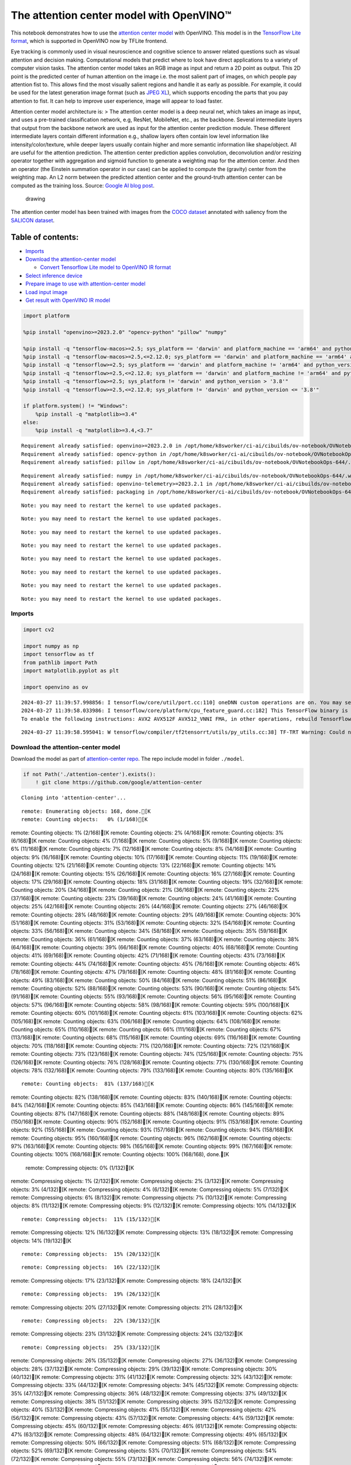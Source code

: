 The attention center model with OpenVINO™
=========================================

This notebook demonstrates how to use the `attention center
model <http/github.cgoogattention-centtrmain>`__ with
OpenVINO. This model is in the `TensorFlow Lite
format <http/www.tensorflow.olite>`__, which is supported in
OpenVINO now by TFLite frontend.

Eye tracking is commonly used in visual neuroscience and cognitive
science to answer related questions such as visual attention and
decision making. Computational models that predict where to look have
direct applications to a variety of computer vision tasks. The attention
center model takes an RGB image as input and return a 2D point as
output. This 2D point is the predicted center of human attention on the
image i.e. the most salient part of images, on which people pay
attention fist to. This allows find the most visually salient regions
and handle it as early as possible. For example, it could be used for
the latest generation image format (such as `JPEG
XL <http/github.clibjlibjxl>`__), which supports encoding the
parts that you pay attention to fist. It can help to improve user
experience, image will appear to load faster.

Attention center model architecture is: > The attention center model is
a deep neural net, which takes an image as input, and uses a pre-trained
classification network, e.g, ResNet, MobileNet, etc., as the backbone.
Several intermediate layers that output from the backbone network are
used as input for the attention center prediction module. These
different intermediate layers contain different information e.g.,
shallow layers often contain low level information like
intensity/color/texture, while deeper layers usually contain higher and
more semantic information like shape/object. All are useful for the
attention prediction. The attention center prediction applies
convolution, deconvolution and/or resizing operator together with
aggregation and sigmoid function to generate a weighting map for the
attention center. And then an operator (the Einstein summation operator
in our case) can be applied to compute the (gravity) center from the
weighting map. An L2 norm between the predicted attention center and the
ground-truth attention center can be computed as the training loss.
Source: `Google AI blog
post <http/opensource.googleblog.c20open-sourcing-attention-center-model.html>`__.

.. figure:: https://blogger.googleusercontent.com/img/b/R29vZ2xl/AVvXsEjxLCDJHzJNjB_von-vFlq8TJJFA41aB85T-QE3ZNxW8kshAf3HOEyIEJ4uggXjbJmZhsdj7j6i6mvvmXtyaxXJPm3JHuKILNRTPfX9KvICbFBRD8KNuDVmLABzYuhQci3BT2BqV-wM54IxaoAV1YDBbnpJC92UZfEBGvakLusiqND2AaPpWPr2gJV1/s1600/image4.png
   :alt: drawing

   drawing

The attention center model has been trained with images from the `COCO
dataset <http/cocodataset.o#home>`__ annotated with saliency from
the `SALICON dataset <htt/salicon.n>`__.

Table of contents:
^^^^^^^^^^^^^^^^^^

-  `Imports <#imports>`__
-  `Download the attention-center
   model <#download-the-attention-center-model>`__

   -  `Convert Tensorflow Lite model to OpenVINO IR
      format <#convert-tensorflow-lite-model-to-openvino-ir-format>`__

-  `Select inference device <#select-inference-device>`__
-  `Prepare image to use with attention-center
   model <#prepare-image-to-use-with-attention-center-model>`__
-  `Load input image <#load-input-image>`__
-  `Get result with OpenVINO IR
   model <#get-result-with-openvino-ir-model>`__

.. code:: ipython3

    import platform
    
    %pip install "openvino>=2023.2.0" "opencv-python" "pillow" "numpy"
    
    %pip install -q "tensorflow-macos>=2.5; sys_platform == 'darwin' and platform_machine == 'arm64' and python_version > '3.8'" # macOS M1 and M2
    %pip install -q "tensorflow-macos>=2.5,<=2.12.0; sys_platform == 'darwin' and platform_machine == 'arm64' and python_version <= '3.8'" # macOS M1 and M2
    %pip install -q "tensorflow>=2.5; sys_platform == 'darwin' and platform_machine != 'arm64' and python_version > '3.8'" # macOS x86
    %pip install -q "tensorflow>=2.5,<=2.12.0; sys_platform == 'darwin' and platform_machine != 'arm64' and python_version <= '3.8'" # macOS x86
    %pip install -q "tensorflow>=2.5; sys_platform != 'darwin' and python_version > '3.8'"
    %pip install -q "tensorflow>=2.5,<=2.12.0; sys_platform != 'darwin' and python_version <= '3.8'"
    
    if platform.system() != "Windows":
        %pip install -q "matplotlib>=3.4"
    else:
        %pip install -q "matplotlib>=3.4,<3.7"


.. parsed-literal::

    Requirement already satisfied: openvino>=2023.2.0 in /opt/home/k8sworker/ci-ai/cibuilds/ov-notebook/OVNotebookOps-644/.workspace/scm/ov-notebook/.venv/lib/python3.8/site-packages (2024.0.0)
    Requirement already satisfied: opencv-python in /opt/home/k8sworker/ci-ai/cibuilds/ov-notebook/OVNotebookOps-644/.workspace/scm/ov-notebook/.venv/lib/python3.8/site-packages (4.9.0.80)
    Requirement already satisfied: pillow in /opt/home/k8sworker/ci-ai/cibuilds/ov-notebook/OVNotebookOps-644/.workspace/scm/ov-notebook/.venv/lib/python3.8/site-packages (10.2.0)


.. parsed-literal::

    Requirement already satisfied: numpy in /opt/home/k8sworker/ci-ai/cibuilds/ov-notebook/OVNotebookOps-644/.workspace/scm/ov-notebook/.venv/lib/python3.8/site-packages (1.23.5)
    Requirement already satisfied: openvino-telemetry>=2023.2.1 in /opt/home/k8sworker/ci-ai/cibuilds/ov-notebook/OVNotebookOps-644/.workspace/scm/ov-notebook/.venv/lib/python3.8/site-packages (from openvino>=2023.2.0) (2023.2.1)
    Requirement already satisfied: packaging in /opt/home/k8sworker/ci-ai/cibuilds/ov-notebook/OVNotebookOps-644/.workspace/scm/ov-notebook/.venv/lib/python3.8/site-packages (from openvino>=2023.2.0) (24.0)


.. parsed-literal::

    Note: you may need to restart the kernel to use updated packages.


.. parsed-literal::

    Note: you may need to restart the kernel to use updated packages.


.. parsed-literal::

    Note: you may need to restart the kernel to use updated packages.


.. parsed-literal::

    Note: you may need to restart the kernel to use updated packages.


.. parsed-literal::

    Note: you may need to restart the kernel to use updated packages.


.. parsed-literal::

    Note: you may need to restart the kernel to use updated packages.


.. parsed-literal::

    Note: you may need to restart the kernel to use updated packages.


.. parsed-literal::

    Note: you may need to restart the kernel to use updated packages.


Imports
-------



.. code:: ipython3

    import cv2
    
    import numpy as np
    import tensorflow as tf
    from pathlib import Path
    import matplotlib.pyplot as plt
    
    import openvino as ov


.. parsed-literal::

    2024-03-27 11:39:57.998856: I tensorflow/core/util/port.cc:110] oneDNN custom operations are on. You may see slightly different numerical results due to floating-point round-off errors from different computation orders. To turn them off, set the environment variable `TF_ENABLE_ONEDNN_OPTS=0`.
    2024-03-27 11:39:58.033986: I tensorflow/core/platform/cpu_feature_guard.cc:182] This TensorFlow binary is optimized to use available CPU instructions in performance-critical operations.
    To enable the following instructions: AVX2 AVX512F AVX512_VNNI FMA, in other operations, rebuild TensorFlow with the appropriate compiler flags.


.. parsed-literal::

    2024-03-27 11:39:58.595041: W tensorflow/compiler/tf2tensorrt/utils/py_utils.cc:38] TF-TRT Warning: Could not find TensorRT


Download the attention-center model
-----------------------------------



Download the model as part of `attention-center
repo <http/github.cgoogattention-centtrmain>`__. The repo
include model in folder ``./model``.

.. code:: ipython3

    if not Path('./attention-center').exists():
        ! git clone https://github.com/google/attention-center


.. parsed-literal::

    Cloning into 'attention-center'...


.. parsed-literal::

    remote: Enumerating objects: 168, done.[K
    remote: Counting objects:   0% (1/168)[K
remote: Counting objects:   1% (2/168)[K
remote: Counting objects:   2% (4/168)[K
remote: Counting objects:   3% (6/168)[K
remote: Counting objects:   4% (7/168)[K
remote: Counting objects:   5% (9/168)[K
remote: Counting objects:   6% (11/168)[K
remote: Counting objects:   7% (12/168)[K
remote: Counting objects:   8% (14/168)[K
remote: Counting objects:   9% (16/168)[K
remote: Counting objects:  10% (17/168)[K
remote: Counting objects:  11% (19/168)[K
remote: Counting objects:  12% (21/168)[K
remote: Counting objects:  13% (22/168)[K
remote: Counting objects:  14% (24/168)[K
remote: Counting objects:  15% (26/168)[K
remote: Counting objects:  16% (27/168)[K
remote: Counting objects:  17% (29/168)[K
remote: Counting objects:  18% (31/168)[K
remote: Counting objects:  19% (32/168)[K
remote: Counting objects:  20% (34/168)[K
remote: Counting objects:  21% (36/168)[K
remote: Counting objects:  22% (37/168)[K
remote: Counting objects:  23% (39/168)[K
remote: Counting objects:  24% (41/168)[K
remote: Counting objects:  25% (42/168)[K
remote: Counting objects:  26% (44/168)[K
remote: Counting objects:  27% (46/168)[K
remote: Counting objects:  28% (48/168)[K
remote: Counting objects:  29% (49/168)[K
remote: Counting objects:  30% (51/168)[K
remote: Counting objects:  31% (53/168)[K
remote: Counting objects:  32% (54/168)[K
remote: Counting objects:  33% (56/168)[K
remote: Counting objects:  34% (58/168)[K
remote: Counting objects:  35% (59/168)[K
remote: Counting objects:  36% (61/168)[K
remote: Counting objects:  37% (63/168)[K
remote: Counting objects:  38% (64/168)[K
remote: Counting objects:  39% (66/168)[K
remote: Counting objects:  40% (68/168)[K
remote: Counting objects:  41% (69/168)[K
remote: Counting objects:  42% (71/168)[K
remote: Counting objects:  43% (73/168)[K
remote: Counting objects:  44% (74/168)[K
remote: Counting objects:  45% (76/168)[K
remote: Counting objects:  46% (78/168)[K
remote: Counting objects:  47% (79/168)[K
remote: Counting objects:  48% (81/168)[K
remote: Counting objects:  49% (83/168)[K
remote: Counting objects:  50% (84/168)[K
remote: Counting objects:  51% (86/168)[K
remote: Counting objects:  52% (88/168)[K
remote: Counting objects:  53% (90/168)[K
remote: Counting objects:  54% (91/168)[K
remote: Counting objects:  55% (93/168)[K
remote: Counting objects:  56% (95/168)[K
remote: Counting objects:  57% (96/168)[K
remote: Counting objects:  58% (98/168)[K
remote: Counting objects:  59% (100/168)[K
remote: Counting objects:  60% (101/168)[K
remote: Counting objects:  61% (103/168)[K
remote: Counting objects:  62% (105/168)[K
remote: Counting objects:  63% (106/168)[K
remote: Counting objects:  64% (108/168)[K
remote: Counting objects:  65% (110/168)[K
remote: Counting objects:  66% (111/168)[K
remote: Counting objects:  67% (113/168)[K
remote: Counting objects:  68% (115/168)[K
remote: Counting objects:  69% (116/168)[K
remote: Counting objects:  70% (118/168)[K
remote: Counting objects:  71% (120/168)[K
remote: Counting objects:  72% (121/168)[K
remote: Counting objects:  73% (123/168)[K
remote: Counting objects:  74% (125/168)[K
remote: Counting objects:  75% (126/168)[K
remote: Counting objects:  76% (128/168)[K
remote: Counting objects:  77% (130/168)[K
remote: Counting objects:  78% (132/168)[K
remote: Counting objects:  79% (133/168)[K
remote: Counting objects:  80% (135/168)[K

.. parsed-literal::

    remote: Counting objects:  81% (137/168)[K
remote: Counting objects:  82% (138/168)[K
remote: Counting objects:  83% (140/168)[K
remote: Counting objects:  84% (142/168)[K
remote: Counting objects:  85% (143/168)[K
remote: Counting objects:  86% (145/168)[K
remote: Counting objects:  87% (147/168)[K
remote: Counting objects:  88% (148/168)[K
remote: Counting objects:  89% (150/168)[K
remote: Counting objects:  90% (152/168)[K
remote: Counting objects:  91% (153/168)[K
remote: Counting objects:  92% (155/168)[K
remote: Counting objects:  93% (157/168)[K
remote: Counting objects:  94% (158/168)[K
remote: Counting objects:  95% (160/168)[K
remote: Counting objects:  96% (162/168)[K
remote: Counting objects:  97% (163/168)[K
remote: Counting objects:  98% (165/168)[K
remote: Counting objects:  99% (167/168)[K
remote: Counting objects: 100% (168/168)[K
remote: Counting objects: 100% (168/168), done.[K
    remote: Compressing objects:   0% (1/132)[K
remote: Compressing objects:   1% (2/132)[K
remote: Compressing objects:   2% (3/132)[K
remote: Compressing objects:   3% (4/132)[K
remote: Compressing objects:   4% (6/132)[K
remote: Compressing objects:   5% (7/132)[K
remote: Compressing objects:   6% (8/132)[K
remote: Compressing objects:   7% (10/132)[K
remote: Compressing objects:   8% (11/132)[K
remote: Compressing objects:   9% (12/132)[K
remote: Compressing objects:  10% (14/132)[K

.. parsed-literal::

    remote: Compressing objects:  11% (15/132)[K
remote: Compressing objects:  12% (16/132)[K
remote: Compressing objects:  13% (18/132)[K
remote: Compressing objects:  14% (19/132)[K

.. parsed-literal::

    remote: Compressing objects:  15% (20/132)[K

.. parsed-literal::

    remote: Compressing objects:  16% (22/132)[K
remote: Compressing objects:  17% (23/132)[K
remote: Compressing objects:  18% (24/132)[K

.. parsed-literal::

    remote: Compressing objects:  19% (26/132)[K
remote: Compressing objects:  20% (27/132)[K
remote: Compressing objects:  21% (28/132)[K

.. parsed-literal::

    remote: Compressing objects:  22% (30/132)[K
remote: Compressing objects:  23% (31/132)[K
remote: Compressing objects:  24% (32/132)[K

.. parsed-literal::

    remote: Compressing objects:  25% (33/132)[K
remote: Compressing objects:  26% (35/132)[K
remote: Compressing objects:  27% (36/132)[K
remote: Compressing objects:  28% (37/132)[K
remote: Compressing objects:  29% (39/132)[K
remote: Compressing objects:  30% (40/132)[K
remote: Compressing objects:  31% (41/132)[K
remote: Compressing objects:  32% (43/132)[K
remote: Compressing objects:  33% (44/132)[K
remote: Compressing objects:  34% (45/132)[K
remote: Compressing objects:  35% (47/132)[K
remote: Compressing objects:  36% (48/132)[K
remote: Compressing objects:  37% (49/132)[K
remote: Compressing objects:  38% (51/132)[K
remote: Compressing objects:  39% (52/132)[K
remote: Compressing objects:  40% (53/132)[K
remote: Compressing objects:  41% (55/132)[K
remote: Compressing objects:  42% (56/132)[K
remote: Compressing objects:  43% (57/132)[K
remote: Compressing objects:  44% (59/132)[K
remote: Compressing objects:  45% (60/132)[K
remote: Compressing objects:  46% (61/132)[K
remote: Compressing objects:  47% (63/132)[K
remote: Compressing objects:  48% (64/132)[K
remote: Compressing objects:  49% (65/132)[K
remote: Compressing objects:  50% (66/132)[K
remote: Compressing objects:  51% (68/132)[K
remote: Compressing objects:  52% (69/132)[K
remote: Compressing objects:  53% (70/132)[K
remote: Compressing objects:  54% (72/132)[K
remote: Compressing objects:  55% (73/132)[K
remote: Compressing objects:  56% (74/132)[K
remote: Compressing objects:  57% (76/132)[K
remote: Compressing objects:  58% (77/132)[K
remote: Compressing objects:  59% (78/132)[K
remote: Compressing objects:  60% (80/132)[K
remote: Compressing objects:  61% (81/132)[K
remote: Compressing objects:  62% (82/132)[K
remote: Compressing objects:  63% (84/132)[K
remote: Compressing objects:  64% (85/132)[K
remote: Compressing objects:  65% (86/132)[K
remote: Compressing objects:  66% (88/132)[K
remote: Compressing objects:  67% (89/132)[K
remote: Compressing objects:  68% (90/132)[K
remote: Compressing objects:  69% (92/132)[K
remote: Compressing objects:  70% (93/132)[K
remote: Compressing objects:  71% (94/132)[K
remote: Compressing objects:  72% (96/132)[K
remote: Compressing objects:  73% (97/132)[K
remote: Compressing objects:  74% (98/132)[K
remote: Compressing objects:  75% (99/132)[K
remote: Compressing objects:  76% (101/132)[K
remote: Compressing objects:  77% (102/132)[K
remote: Compressing objects:  78% (103/132)[K
remote: Compressing objects:  79% (105/132)[K
remote: Compressing objects:  80% (106/132)[K
remote: Compressing objects:  81% (107/132)[K
remote: Compressing objects:  82% (109/132)[K
remote: Compressing objects:  83% (110/132)[K
remote: Compressing objects:  84% (111/132)[K
remote: Compressing objects:  85% (113/132)[K
remote: Compressing objects:  86% (114/132)[K
remote: Compressing objects:  87% (115/132)[K
remote: Compressing objects:  88% (117/132)[K
remote: Compressing objects:  89% (118/132)[K
remote: Compressing objects:  90% (119/132)[K
remote: Compressing objects:  91% (121/132)[K
remote: Compressing objects:  92% (122/132)[K
remote: Compressing objects:  93% (123/132)[K
remote: Compressing objects:  94% (125/132)[K
remote: Compressing objects:  95% (126/132)[K
remote: Compressing objects:  96% (127/132)[K
remote: Compressing objects:  97% (129/132)[K
remote: Compressing objects:  98% (130/132)[K
remote: Compressing objects:  99% (131/132)[K
remote: Compressing objects: 100% (132/132)[K
remote: Compressing objects: 100% (132/132), done.[K
    Receiving objects:   0% (1/168)
Receiving objects:   1% (2/168)
Receiving objects:   2% (4/168)
Receiving objects:   3% (6/168)
Receiving objects:   4% (7/168)
Receiving objects:   5% (9/168)
Receiving objects:   6% (11/168)
Receiving objects:   7% (12/168)
Receiving objects:   8% (14/168)
Receiving objects:   9% (16/168)
Receiving objects:  10% (17/168)
Receiving objects:  11% (19/168)
Receiving objects:  12% (21/168)
Receiving objects:  13% (22/168)
Receiving objects:  14% (24/168)
Receiving objects:  15% (26/168)
Receiving objects:  16% (27/168)
Receiving objects:  17% (29/168)
Receiving objects:  18% (31/168)
Receiving objects:  19% (32/168)
Receiving objects:  20% (34/168)
Receiving objects:  21% (36/168)
Receiving objects:  22% (37/168)
Receiving objects:  23% (39/168)

.. parsed-literal::

    Receiving objects:  24% (41/168)
Receiving objects:  25% (42/168)
Receiving objects:  26% (44/168)
Receiving objects:  27% (46/168)
Receiving objects:  28% (48/168)
Receiving objects:  29% (49/168)
Receiving objects:  30% (51/168)
Receiving objects:  31% (53/168)
Receiving objects:  32% (54/168)
Receiving objects:  33% (56/168)
Receiving objects:  34% (58/168)
Receiving objects:  35% (59/168)

.. parsed-literal::

    Receiving objects:  36% (61/168)

.. parsed-literal::

    Receiving objects:  37% (63/168), 9.72 MiB | 17.96 MiB/s
Receiving objects:  38% (64/168), 9.72 MiB | 17.96 MiB/s

.. parsed-literal::

    Receiving objects:  39% (66/168), 9.72 MiB | 17.96 MiB/s
Receiving objects:  40% (68/168), 9.72 MiB | 17.96 MiB/s

.. parsed-literal::

    Receiving objects:  41% (69/168), 9.72 MiB | 17.96 MiB/s
Receiving objects:  42% (71/168), 9.72 MiB | 17.96 MiB/s
Receiving objects:  43% (73/168), 9.72 MiB | 17.96 MiB/s
Receiving objects:  44% (74/168), 9.72 MiB | 17.96 MiB/s
Receiving objects:  45% (76/168), 9.72 MiB | 17.96 MiB/s
Receiving objects:  46% (78/168), 9.72 MiB | 17.96 MiB/s
Receiving objects:  47% (79/168), 9.72 MiB | 17.96 MiB/s
Receiving objects:  48% (81/168), 9.72 MiB | 17.96 MiB/s
Receiving objects:  49% (83/168), 9.72 MiB | 17.96 MiB/s
Receiving objects:  50% (84/168), 9.72 MiB | 17.96 MiB/s
Receiving objects:  51% (86/168), 9.72 MiB | 17.96 MiB/s
Receiving objects:  52% (88/168), 9.72 MiB | 17.96 MiB/s
Receiving objects:  53% (90/168), 9.72 MiB | 17.96 MiB/s
Receiving objects:  54% (91/168), 9.72 MiB | 17.96 MiB/s
Receiving objects:  55% (93/168), 9.72 MiB | 17.96 MiB/s
Receiving objects:  56% (95/168), 9.72 MiB | 17.96 MiB/s
Receiving objects:  57% (96/168), 9.72 MiB | 17.96 MiB/s
Receiving objects:  58% (98/168), 9.72 MiB | 17.96 MiB/s
Receiving objects:  59% (100/168), 9.72 MiB | 17.96 MiB/s
Receiving objects:  60% (101/168), 9.72 MiB | 17.96 MiB/s
Receiving objects:  61% (103/168), 9.72 MiB | 17.96 MiB/s

.. parsed-literal::

    Receiving objects:  61% (104/168), 18.84 MiB | 18.10 MiB/s

.. parsed-literal::

    Receiving objects:  62% (105/168), 18.84 MiB | 18.10 MiB/s

.. parsed-literal::

    Receiving objects:  63% (106/168), 18.84 MiB | 18.10 MiB/s

.. parsed-literal::

    remote: Total 168 (delta 73), reused 114 (delta 28), pack-reused 0[K
    Receiving objects:  64% (108/168), 18.84 MiB | 18.10 MiB/s
Receiving objects:  65% (110/168), 18.84 MiB | 18.10 MiB/s
Receiving objects:  66% (111/168), 18.84 MiB | 18.10 MiB/s
Receiving objects:  67% (113/168), 18.84 MiB | 18.10 MiB/s
Receiving objects:  68% (115/168), 18.84 MiB | 18.10 MiB/s
Receiving objects:  69% (116/168), 18.84 MiB | 18.10 MiB/s
Receiving objects:  70% (118/168), 18.84 MiB | 18.10 MiB/s
Receiving objects:  71% (120/168), 18.84 MiB | 18.10 MiB/s
Receiving objects:  72% (121/168), 18.84 MiB | 18.10 MiB/s
Receiving objects:  73% (123/168), 18.84 MiB | 18.10 MiB/s
Receiving objects:  74% (125/168), 18.84 MiB | 18.10 MiB/s
Receiving objects:  75% (126/168), 18.84 MiB | 18.10 MiB/s
Receiving objects:  76% (128/168), 18.84 MiB | 18.10 MiB/s
Receiving objects:  77% (130/168), 18.84 MiB | 18.10 MiB/s
Receiving objects:  78% (132/168), 18.84 MiB | 18.10 MiB/s
Receiving objects:  79% (133/168), 18.84 MiB | 18.10 MiB/s
Receiving objects:  80% (135/168), 18.84 MiB | 18.10 MiB/s
Receiving objects:  81% (137/168), 18.84 MiB | 18.10 MiB/s
Receiving objects:  82% (138/168), 18.84 MiB | 18.10 MiB/s
Receiving objects:  83% (140/168), 18.84 MiB | 18.10 MiB/s
Receiving objects:  84% (142/168), 18.84 MiB | 18.10 MiB/s
Receiving objects:  85% (143/168), 18.84 MiB | 18.10 MiB/s
Receiving objects:  86% (145/168), 18.84 MiB | 18.10 MiB/s
Receiving objects:  87% (147/168), 18.84 MiB | 18.10 MiB/s
Receiving objects:  88% (148/168), 18.84 MiB | 18.10 MiB/s
Receiving objects:  89% (150/168), 18.84 MiB | 18.10 MiB/s
Receiving objects:  90% (152/168), 18.84 MiB | 18.10 MiB/s
Receiving objects:  91% (153/168), 18.84 MiB | 18.10 MiB/s
Receiving objects:  92% (155/168), 18.84 MiB | 18.10 MiB/s
Receiving objects:  93% (157/168), 18.84 MiB | 18.10 MiB/s
Receiving objects:  94% (158/168), 18.84 MiB | 18.10 MiB/s
Receiving objects:  95% (160/168), 18.84 MiB | 18.10 MiB/s
Receiving objects:  96% (162/168), 18.84 MiB | 18.10 MiB/s
Receiving objects:  97% (163/168), 18.84 MiB | 18.10 MiB/s
Receiving objects:  98% (165/168), 18.84 MiB | 18.10 MiB/s
Receiving objects:  99% (167/168), 18.84 MiB | 18.10 MiB/s
Receiving objects: 100% (168/168), 18.84 MiB | 18.10 MiB/s
Receiving objects: 100% (168/168), 26.22 MiB | 18.46 MiB/s, done.
    Resolving deltas:   0% (0/73)
Resolving deltas:   1% (1/73)
Resolving deltas:  13% (10/73)
Resolving deltas:  21% (16/73)
Resolving deltas:  28% (21/73)
Resolving deltas:  38% (28/73)
Resolving deltas:  47% (35/73)
Resolving deltas:  49% (36/73)
Resolving deltas:  61% (45/73)
Resolving deltas:  65% (48/73)
Resolving deltas:  72% (53/73)
Resolving deltas:  75% (55/73)
Resolving deltas:  76% (56/73)
Resolving deltas:  82% (60/73)
Resolving deltas:  87% (64/73)
Resolving deltas:  98% (72/73)
Resolving deltas: 100% (73/73)
Resolving deltas: 100% (73/73), done.


Convert Tensorflow Lite model to OpenVINO IR format
~~~~~~~~~~~~~~~~~~~~~~~~~~~~~~~~~~~~~~~~~~~~~~~~~~~



The attention-center model is pre-trained model in TensorFlow Lite
format. In this Notebook the model will be converted to OpenVINO IR
format with model conversion API. For more information about model
conversion, see this
`page <http/docs.openvino.20openvino-workflmodel-preparation.html>`__.
This step is also skipped if the model is already converted.

Also TFLite models format is supported in OpenVINO by TFLite frontend,
so the model can be passed directly to ``core.read_model()``. You can
find example in `OpenVINO API
tutorial <openvino-api-with-output.html>`__.

.. code:: ipython3

    tflite_model_path = Path("./attention-center/model/center.tflite")
    
    ir_model_path = Path("./model/ir_center_model.xml")
    
    core = ov.Core()
    
    if not ir_model_path.exists():
        model = ov.convert_model(tflite_model_path, input=[('image:0', [1,480,640,3], ov.Type.f32)])
        ov.save_model(model, ir_model_path)
        print("IR model saved to {}".format(ir_model_path))
    else:
        print("Read IR model from {}".format(ir_model_path))
        model = core.read_model(ir_model_path)


.. parsed-literal::

    IR model saved to model/ir_center_model.xml


Select inference device
-----------------------



select device from dropdown list for running inference using OpenVINO

.. code:: ipython3

    import ipywidgets as widgets
    
    device = widgets.Dropdown(
        options=core.available_devices + ["AUTO"],
        value='AUTO',
        description='Device:',
        disabled=False,
    )
    
    device




.. parsed-literal::

    Dropdown(description='Device:', index=1, options=('CPU', 'AUTO'), value='AUTO')



.. code:: ipython3

    if "GPU" in device.value:
        core.set_property(device_name=device.value, properties={'INFERENCE_PRECISION_HINT': ov.Type.f32})
    compiled_model = core.compile_model(model=model, device_name=device.value)

Prepare image to use with attention-center model
------------------------------------------------



The attention-center model takes an RGB image with shape (480, 640) as
input.

.. code:: ipython3

    class Image():
        def __init__(self, model_input_image_shape, image_path=None, image=None):
            self.model_input_image_shape = model_input_image_shape
            self.image = None
            self.real_input_image_shape = None
    
            if image_path is not None:
                self.image = cv2.imread(str(image_path))
                self.real_input_image_shape = self.image.shape
            elif image is not None:
                self.image = image
                self.real_input_image_shape = self.image.shape
            else:
                raise Exception("Sorry, image can't be found, please, specify image_path or image")
    
        def prepare_image_tensor(self):
            rgb_image = cv2.cvtColor(self.image, cv2.COLOR_BGR2RGB)
            resized_image = cv2.resize(rgb_image, (self.model_input_image_shape[1], self.model_input_image_shape[0]))
    
            image_tensor = tf.constant(np.expand_dims(resized_image, axis=0),
                                       dtype=tf.float32)
            return image_tensor
    
        def scalt_center_to_real_image_shape(self, predicted_center):
            new_center_y = round(predicted_center[0] * self.real_input_image_shape[1] / self.model_input_image_shape[1])
            new_center_x = round(predicted_center[1] * self.real_input_image_shape[0] / self.model_input_image_shape[0])
            return (int(new_center_y), int(new_center_x))
    
        def draw_attention_center_point(self, predicted_center):
            image_with_circle = cv2.circle(self.image,
                                           predicted_center,
                                           radius=10,
                                           color=(3, 3, 255),
                                           thickness=-1)
            return image_with_circle
    
        def print_image(self, predicted_center=None):
            image_to_print = self.image
            if predicted_center is not None:
                image_to_print = self.draw_attention_center_point(predicted_center)
    
            plt.imshow(cv2.cvtColor(image_to_print, cv2.COLOR_BGR2RGB))

Load input image
----------------



Upload input image using file loading button

.. code:: ipython3

    import ipywidgets as widgets
    
    load_file_widget = widgets.FileUpload(
        accept="image/*", multiple=False, description="Image file",
    )
    
    load_file_widget




.. parsed-literal::

    FileUpload(value=(), accept='image/*', description='Image file')



.. code:: ipython3

    import io
    import PIL
    from urllib.request import urlretrieve
    
    img_path = Path("data/coco.jpg")
    img_path.parent.mkdir(parents=True, exist_ok=True)
    urlretrieve(
        "https://storage.openvinotoolkit.org/repositories/openvino_notebooks/data/data/image/coco.jpg",
        img_path,
    )
    
    # read uploaded image
    image = PIL.Image.open(io.BytesIO(list(load_file_widget.value.values())[-1]['content'])) if load_file_widget.value else PIL.Image.open(img_path)
    image.convert("RGB")
    
    input_image = Image((480, 640), image=(np.ascontiguousarray(image)[:, :, ::-1]).astype(np.uint8))
    image_tensor = input_image.prepare_image_tensor()
    input_image.print_image()


.. parsed-literal::

    2024-03-27 11:40:06.264263: E tensorflow/compiler/xla/stream_executor/cuda/cuda_driver.cc:266] failed call to cuInit: CUDA_ERROR_COMPAT_NOT_SUPPORTED_ON_DEVICE: forward compatibility was attempted on non supported HW
    2024-03-27 11:40:06.264300: I tensorflow/compiler/xla/stream_executor/cuda/cuda_diagnostics.cc:168] retrieving CUDA diagnostic information for host: iotg-dev-workstation-07
    2024-03-27 11:40:06.264305: I tensorflow/compiler/xla/stream_executor/cuda/cuda_diagnostics.cc:175] hostname: iotg-dev-workstation-07
    2024-03-27 11:40:06.264449: I tensorflow/compiler/xla/stream_executor/cuda/cuda_diagnostics.cc:199] libcuda reported version is: 470.223.2
    2024-03-27 11:40:06.264465: I tensorflow/compiler/xla/stream_executor/cuda/cuda_diagnostics.cc:203] kernel reported version is: 470.182.3
    2024-03-27 11:40:06.264468: E tensorflow/compiler/xla/stream_executor/cuda/cuda_diagnostics.cc:312] kernel version 470.182.3 does not match DSO version 470.223.2 -- cannot find working devices in this configuration



.. image:: attention-center-with-output_files/attention-center-with-output_15_1.png


Get result with OpenVINO IR model
---------------------------------



.. code:: ipython3

    output_layer = compiled_model.output(0)
    
    # make inference, get result in input image resolution
    res = compiled_model([image_tensor])[output_layer]
    # scale point to original image resulution
    predicted_center = input_image.scalt_center_to_real_image_shape(res[0])
    print(f'Prediction attention center point {predicted_center}')
    input_image.print_image(predicted_center)


.. parsed-literal::

    Prediction attention center point (292, 277)



.. image:: attention-center-with-output_files/attention-center-with-output_17_1.png


